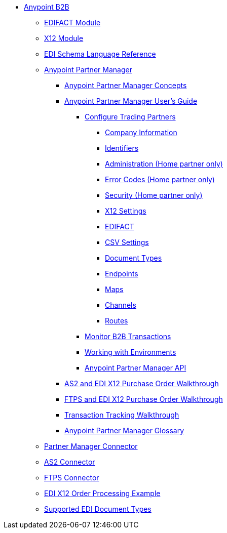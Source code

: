 // Anypoint B2B TOC File

* link:/anypoint-b2b/[Anypoint B2B]

** link:/anypoint-b2b/edifact-module[EDIFACT Module]

** link:/anypoint-b2b/x12-module[X12 Module]

** link:/anypoint-b2b/edi-schema-language-reference[EDI Schema Language Reference]



** link:/anypoint-b2b/anypoint-partner-manager[Anypoint Partner Manager]

*** link:/anypoint-partner-manager-concepts[Anypoint Partner Manager Concepts]

*** link:/anypoint-b2b/anypoint-partner-manager-users-guide[Anypoint Partner Manager User's Guide]


**** link:/anypoint-b2b/configure-trading-partners[Configure Trading Partners]

***** link:/anypoint-b2b/company-information[Company Information]
***** link:/anypoint-b2b/identifiers[Identifiers]
***** link:/anypoint-b2b/administration[Administration (Home partner only)]
***** link:/anypoint-b2b/error-codes[Error Codes (Home partner only)]
***** link:/anypoint-b2b/security[Security (Home partner only)]

***** link:/anypoint-b2b/x12-settings[X12 Settings]
***** link:/anypoint-b2b/edifact-settings[EDIFACT]
***** link:/anypoint-b2b/csv-settings[CSV Settings]

***** link:/anypoint-b2b/document-types[Document Types]
***** link:/anypoint-b2b/endpoints[Endpoints]
***** link:/anypoint-b2b/maps[Maps]
***** link:/anypoint-b2b/channels[Channels]
***** link:/anypoint-b2b/routes[Routes]

**** link:/anypoint-b2b/monitor-b2b-transactions[Monitor B2B Transactions]
**** link:/anypoint-b2b/working-with-environments[Working with Environments]
**** link:/anypoint-partner-manager-api[Anypoint Partner Manager API]

*** link:/anypoint-b2b/as2-and-edi-x12-purchase-order-walkthrough[AS2 and EDI X12 Purchase Order Walkthrough]
*** link:/anypoint-b2b/ftps-and-edi-x12-purchase-order-walkthrough[FTPS and EDI X12 Purchase Order Walkthrough]
*** link:/anypoint-b2b/transaction-tracking-walkthrough[Transaction Tracking Walkthrough]
*** link:/anypoint-b2b/anypoint-partner-manager-glossary[Anypoint Partner Manager Glossary]


** link:/anypoint-b2b/partner-manager-connector[Partner Manager Connector]
** link:/anypoint-b2b/as2-connector[AS2 Connector]
** link:/anypoint-b2b/ftps-connector[FTPS Connector]
** link:/anypoint-b2b/edi-x12-order-processing-example[EDI X12 Order Processing Example]
** link:/anypoint-b2b/supported-edi-document-types[Supported EDI Document Types]
